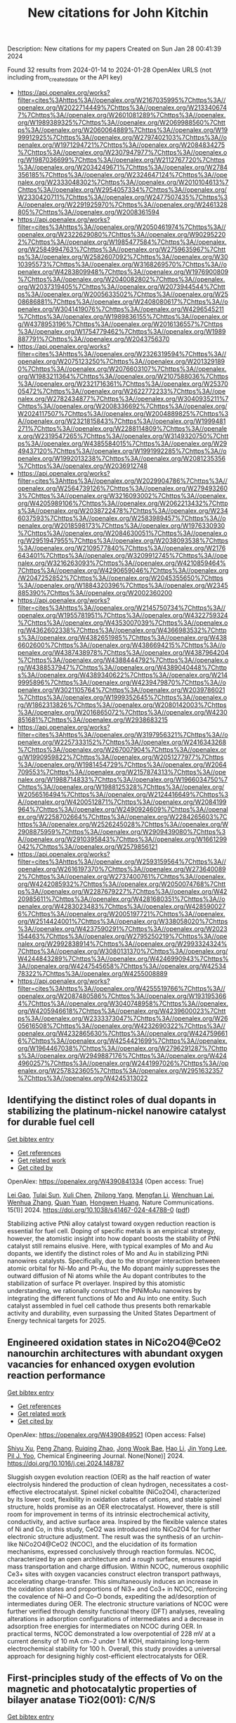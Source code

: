 #+filetags: New_citations_for_John_Kitchin
#+TITLE: New citations for John Kitchin
Description: New citations for my papers
Created on Sun Jan 28 00:41:39 2024

Found 32 results from 2024-01-14 to 2024-01-28
OpenAlex URLS (not including from_created_date or the API key)
- [[https://api.openalex.org/works?filter=cites%3Ahttps%3A//openalex.org/W2167035995%7Chttps%3A//openalex.org/W2022714449%7Chttps%3A//openalex.org/W2133406747%7Chttps%3A//openalex.org/W2601081289%7Chttps%3A//openalex.org/W1989389325%7Chttps%3A//openalex.org/W2069988560%7Chttps%3A//openalex.org/W2060064889%7Chttps%3A//openalex.org/W1999912925%7Chttps%3A//openalex.org/W2797402103%7Chttps%3A//openalex.org/W1971294721%7Chttps%3A//openalex.org/W2084834275%7Chttps%3A//openalex.org/W2307947977%7Chttps%3A//openalex.org/W1987036699%7Chttps%3A//openalex.org/W2112767720%7Chttps%3A//openalex.org/W2034249671%7Chttps%3A//openalex.org/W2784356185%7Chttps%3A//openalex.org/W2324647124%7Chttps%3A//openalex.org/W2333048302%7Chttps%3A//openalex.org/W2010104613%7Chttps%3A//openalex.org/W2954057334%7Chttps%3A//openalex.org/W2330420711%7Chttps%3A//openalex.org/W2477507435%7Chttps%3A//openalex.org/W2291925970%7Chttps%3A//openalex.org/W2461328805%7Chttps%3A//openalex.org/W2008361594]]
- [[https://api.openalex.org/works?filter=cites%3Ahttps%3A//openalex.org/W2050461974%7Chttps%3A//openalex.org/W2322629080%7Chttps%3A//openalex.org/W902952202%7Chttps%3A//openalex.org/W1985477584%7Chttps%3A//openalex.org/W2584994763%7Chttps%3A//openalex.org/W2759635967%7Chttps%3A//openalex.org/W2582607092%7Chttps%3A//openalex.org/W3010395573%7Chttps%3A//openalex.org/W3168269570%7Chttps%3A//openalex.org/W4283809948%7Chttps%3A//openalex.org/W1976900809%7Chttps%3A//openalex.org/W2040082802%7Chttps%3A//openalex.org/W2037319405%7Chttps%3A//openalex.org/W2073944544%7Chttps%3A//openalex.org/W2005633502%7Chttps%3A//openalex.org/W2508686881%7Chttps%3A//openalex.org/W2408080617%7Chttps%3A//openalex.org/W3041419076%7Chttps%3A//openalex.org/W4296545211%7Chttps%3A//openalex.org/W1989836155%7Chttps%3A//openalex.org/W4378953196%7Chttps%3A//openalex.org/W2016136557%7Chttps%3A//openalex.org/W1754779462%7Chttps%3A//openalex.org/W1989887791%7Chttps%3A//openalex.org/W2043756370]]
- [[https://api.openalex.org/works?filter=cites%3Ahttps%3A//openalex.org/W2326319594%7Chttps%3A//openalex.org/W2075123250%7Chttps%3A//openalex.org/W2013291890%7Chttps%3A//openalex.org/W2076603107%7Chttps%3A//openalex.org/W1983211364%7Chttps%3A//openalex.org/W2107588036%7Chttps%3A//openalex.org/W2321716361%7Chttps%3A//openalex.org/W2537005472%7Chttps%3A//openalex.org/W2622772233%7Chttps%3A//openalex.org/W2782434877%7Chttps%3A//openalex.org/W3040935211%7Chttps%3A//openalex.org/W2008336692%7Chttps%3A//openalex.org/W2024117507%7Chttps%3A//openalex.org/W2004889825%7Chttps%3A//openalex.org/W2321815843%7Chttps%3A//openalex.org/W1999481271%7Chttps%3A//openalex.org/W2288114809%7Chttps%3A//openalex.org/W2319547265%7Chttps%3A//openalex.org/W3149320750%7Chttps%3A//openalex.org/W4385584015%7Chttps%3A//openalex.org/W2949437120%7Chttps%3A//openalex.org/W1991992285%7Chttps%3A//openalex.org/W1992013238%7Chttps%3A//openalex.org/W2081235356%7Chttps%3A//openalex.org/W2036912748]]
- [[https://api.openalex.org/works?filter=cites%3Ahttps%3A//openalex.org/W2029904786%7Chttps%3A//openalex.org/W2564739126%7Chttps%3A//openalex.org/W2794932603%7Chttps%3A//openalex.org/W3216093002%7Chttps%3A//openalex.org/W4205989106%7Chttps%3A//openalex.org/W2062213432%7Chttps%3A//openalex.org/W2038722478%7Chttps%3A//openalex.org/W2346037593%7Chttps%3A//openalex.org/W2583989457%7Chttps%3A//openalex.org/W2018598173%7Chttps%3A//openalex.org/W1976330930%7Chttps%3A//openalex.org/W2084630051%7Chttps%3A//openalex.org/W2951947955%7Chttps%3A//openalex.org/W2038093538%7Chttps%3A//openalex.org/W2109577840%7Chttps%3A//openalex.org/W2176643401%7Chttps%3A//openalex.org/W3209912745%7Chttps%3A//openalex.org/W3216263093%7Chttps%3A//openalex.org/W4210859464%7Chttps%3A//openalex.org/W4290659046%7Chttps%3A//openalex.org/W2047252852%7Chttps%3A//openalex.org/W2045355650%7Chttps%3A//openalex.org/W1884320396%7Chttps%3A//openalex.org/W2345885390%7Chttps%3A//openalex.org/W2002360200]]
- [[https://api.openalex.org/works?filter=cites%3Ahttps%3A//openalex.org/W2145750734%7Chttps%3A//openalex.org/W1955781951%7Chttps%3A//openalex.org/W4322759324%7Chttps%3A//openalex.org/W4353007039%7Chttps%3A//openalex.org/W4362602338%7Chttps%3A//openalex.org/W4366983532%7Chttps%3A//openalex.org/W4382651985%7Chttps%3A//openalex.org/W4386602600%7Chttps%3A//openalex.org/W4386694215%7Chttps%3A//openalex.org/W4387438978%7Chttps%3A//openalex.org/W4387964204%7Chttps%3A//openalex.org/W4388444792%7Chttps%3A//openalex.org/W4388537947%7Chttps%3A//openalex.org/W4389040448%7Chttps%3A//openalex.org/W4389340622%7Chttps%3A//openalex.org/W2149995896%7Chttps%3A//openalex.org/W4239479870%7Chttps%3A//openalex.org/W3021105764%7Chttps%3A//openalex.org/W2039786021%7Chttps%3A//openalex.org/W1999352645%7Chttps%3A//openalex.org/W1862313826%7Chttps%3A//openalex.org/W2080142003%7Chttps%3A//openalex.org/W2016865072%7Chttps%3A//openalex.org/W4230851681%7Chttps%3A//openalex.org/W2938683215]]
- [[https://api.openalex.org/works?filter=cites%3Ahttps%3A//openalex.org/W3197956321%7Chttps%3A//openalex.org/W2257333152%7Chttps%3A//openalex.org/W2416343268%7Chttps%3A//openalex.org/W267007904%7Chttps%3A//openalex.org/W1990959822%7Chttps%3A//openalex.org/W2051277977%7Chttps%3A//openalex.org/W1981454729%7Chttps%3A//openalex.org/W2064709553%7Chttps%3A//openalex.org/W2157874313%7Chttps%3A//openalex.org/W1988714833%7Chttps%3A//openalex.org/W1966034750%7Chttps%3A//openalex.org/W1988125328%7Chttps%3A//openalex.org/W2056516494%7Chttps%3A//openalex.org/W2124416649%7Chttps%3A//openalex.org/W4200512871%7Chttps%3A//openalex.org/W2084199964%7Chttps%3A//openalex.org/W2490924609%7Chttps%3A//openalex.org/W2258702664%7Chttps%3A//openalex.org/W2284265603%7Chttps%3A//openalex.org/W2526245028%7Chttps%3A//openalex.org/W2908875959%7Chttps%3A//openalex.org/W2909439080%7Chttps%3A//openalex.org/W2910395843%7Chttps%3A//openalex.org/W1661299042%7Chttps%3A//openalex.org/W2579856121]]
- [[https://api.openalex.org/works?filter=cites%3Ahttps%3A//openalex.org/W2593159564%7Chttps%3A//openalex.org/W2616197370%7Chttps%3A//openalex.org/W2736400892%7Chttps%3A//openalex.org/W2737400761%7Chttps%3A//openalex.org/W4242085932%7Chttps%3A//openalex.org/W2050074768%7Chttps%3A//openalex.org/W2287679227%7Chttps%3A//openalex.org/W4220985611%7Chttps%3A//openalex.org/W4281680351%7Chttps%3A//openalex.org/W4283023483%7Chttps%3A//openalex.org/W4285900276%7Chttps%3A//openalex.org/W2005197721%7Chttps%3A//openalex.org/W2514424001%7Chttps%3A//openalex.org/W338058020%7Chttps%3A//openalex.org/W4237590291%7Chttps%3A//openalex.org/W2023154463%7Chttps%3A//openalex.org/W2795250219%7Chttps%3A//openalex.org/W2992838914%7Chttps%3A//openalex.org/W2993324324%7Chttps%3A//openalex.org/W3080131370%7Chttps%3A//openalex.org/W4244843289%7Chttps%3A//openalex.org/W4246990943%7Chttps%3A//openalex.org/W4247545658%7Chttps%3A//openalex.org/W4253478322%7Chttps%3A//openalex.org/W4255008889]]
- [[https://api.openalex.org/works?filter=cites%3Ahttps%3A//openalex.org/W4255519766%7Chttps%3A//openalex.org/W2087480586%7Chttps%3A//openalex.org/W1931953664%7Chttps%3A//openalex.org/W3040748958%7Chttps%3A//openalex.org/W4205946618%7Chttps%3A//openalex.org/W4239600023%7Chttps%3A//openalex.org/W2333373047%7Chttps%3A//openalex.org/W2605616508%7Chttps%3A//openalex.org/W4232690322%7Chttps%3A//openalex.org/W4232865630%7Chttps%3A//openalex.org/W4247596616%7Chttps%3A//openalex.org/W4254421699%7Chttps%3A//openalex.org/W1964467038%7Chttps%3A//openalex.org/W2796291287%7Chttps%3A//openalex.org/W2949887176%7Chttps%3A//openalex.org/W4244960257%7Chttps%3A//openalex.org/W2441997026%7Chttps%3A//openalex.org/W2578323605%7Chttps%3A//openalex.org/W2951632357%7Chttps%3A//openalex.org/W4245313022]]

** Identifying the distinct roles of dual dopants in stabilizing the platinum-nickel nanowire catalyst for durable fuel cell   
    
[[elisp:(doi-add-bibtex-entry "https://doi.org/10.1038/s41467-024-44788-0")][Get bibtex entry]] 

- [[elisp:(progn (xref--push-markers (current-buffer) (point)) (oa--referenced-works "https://openalex.org/W4390841334"))][Get references]]
- [[elisp:(progn (xref--push-markers (current-buffer) (point)) (oa--related-works "https://openalex.org/W4390841334"))][Get related work]]
- [[elisp:(progn (xref--push-markers (current-buffer) (point)) (oa--cited-by-works "https://openalex.org/W4390841334"))][Get cited by]]

OpenAlex: https://openalex.org/W4390841334 (Open access: True)
    
[[https://openalex.org/A5031552839][Lei Gao]], [[https://openalex.org/A5002491870][Tulai Sun]], [[https://openalex.org/A5051650889][Xuli Chen]], [[https://openalex.org/A5062087012][Zhilong Yang]], [[https://openalex.org/A5055620948][Mengfan Li]], [[https://openalex.org/A5003323354][Wenchuan Lai]], [[https://openalex.org/A5019110446][Wenhua Zhang]], [[https://openalex.org/A5001940565][Quan Yuan]], [[https://openalex.org/A5022403889][Hongwen Huang]], Nature Communications. 15(1)] 2024. https://doi.org/10.1038/s41467-024-44788-0  ([[https://www.nature.com/articles/s41467-024-44788-0.pdf][pdf]])
     
Stabilizing active PtNi alloy catalyst toward oxygen reduction reaction is essential for fuel cell. Doping of specific metals is an empirical strategy, however, the atomistic insight into how dopant boosts the stability of PtNi catalyst still remains elusive. Here, with typical examples of Mo and Au dopants, we identify the distinct roles of Mo and Au in stabilizing PtNi nanowires catalysts. Specifically, due to the stronger interaction between atomic orbital for Ni-Mo and Pt-Au, the Mo dopant mainly suppresses the outward diffusion of Ni atoms while the Au dopant contributes to the stabilization of surface Pt overlayer. Inspired by this atomistic understanding, we rationally construct the PtNiMoAu nanowires by integrating the different functions of Mo and Au into one entity. Such catalyst assembled in fuel cell cathode thus presents both remarkable activity and durability, even surpassing the United States Department of Energy technical targets for 2025.    

    

** Engineered oxidation states in NiCo2O4@CeO2 nanourchin architectures with abundant oxygen vacancies for enhanced oxygen evolution reaction performance   
    
[[elisp:(doi-add-bibtex-entry "https://doi.org/10.1016/j.cej.2024.148787")][Get bibtex entry]] 

- [[elisp:(progn (xref--push-markers (current-buffer) (point)) (oa--referenced-works "https://openalex.org/W4390849521"))][Get references]]
- [[elisp:(progn (xref--push-markers (current-buffer) (point)) (oa--related-works "https://openalex.org/W4390849521"))][Get related work]]
- [[elisp:(progn (xref--push-markers (current-buffer) (point)) (oa--cited-by-works "https://openalex.org/W4390849521"))][Get cited by]]

OpenAlex: https://openalex.org/W4390849521 (Open access: False)
    
[[https://openalex.org/A5041625330][Shiyu Xu]], [[https://openalex.org/A5029360035][Peng Zhang]], [[https://openalex.org/A5018624131][Ruiqing Zhao]], [[https://openalex.org/A5036910845][Jong Wook Bae]], [[https://openalex.org/A5019560977][Hao Li]], [[https://openalex.org/A5007054443][Jin Yong Lee]], [[https://openalex.org/A5008459970][Pil J. Yoo]], Chemical Engineering Journal. None(None)] 2024. https://doi.org/10.1016/j.cej.2024.148787 
     
Sluggish oxygen evolution reaction (OER) as the half reaction of water electrolysis hindered the production of clean hydrogen, necessitates a cost-effective electrocatalyst. Spinel nickel cobaltite (NiCo2O4), characterized by its lower cost, flexibility in oxidation states of cations, and stable spinel structure, holds promise as an OER electrocatalyst. However, there is still room for improvement in terms of its intrinsic electrochemical activity, conductivity, and active surface area. Inspired by the flexible valence states of Ni and Co, in this study, CeO2 was introduced into NiCo2O4 for further electronic structure adjustment. The result was the synthesis of an urchin-like NiCo2O4@CeO2 (NCOC), and the elucidation of its formation mechanisms, expressed conclusively through reaction formulas. NCOC, characterized by an open architecture and a rough surface, ensures rapid mass transportation and charge diffusion. Within NCOC, numerous oxophilic Ce3+ sites with oxygen vacancies construct electron transport pathways, accelerating charge-transfer. This simultaneously induces an increase in the oxidation states and proportions of Ni3+ and Co3+ in NCOC, reinforcing the covalence of Ni–O and Co–O bonds, expediting the ad/desorption of intermediates during OER. The electronic structure variations of NCOC were further verified through density functional theory (DFT) analyses, revealing alterations in adsorption configurations of intermediates and a decrease in adsorption free energies for intermediates on NCOC during OER. In practical terms, NCOC demonstrated a low overpotential of 228 mV at a current density of 10 mA cm−2 under 1 M KOH, maintaining long-term electrochemical stability for 100 h. Overall, this study provides a universal approach for designing highly cost-efficient electrocatalysts for OER.    

    

** First-principles study of the effects of Vo on the magnetic and photocatalytic properties of bilayer anatase TiO2(001): C/N/S   
    
[[elisp:(doi-add-bibtex-entry "https://doi.org/10.1016/j.vacuum.2024.112986")][Get bibtex entry]] 

- [[elisp:(progn (xref--push-markers (current-buffer) (point)) (oa--referenced-works "https://openalex.org/W4390863853"))][Get references]]
- [[elisp:(progn (xref--push-markers (current-buffer) (point)) (oa--related-works "https://openalex.org/W4390863853"))][Get related work]]
- [[elisp:(progn (xref--push-markers (current-buffer) (point)) (oa--cited-by-works "https://openalex.org/W4390863853"))][Get cited by]]

OpenAlex: https://openalex.org/W4390863853 (Open access: False)
    
[[https://openalex.org/A5037903078][Wenxing Wang]], [[https://openalex.org/A5028204191][Qingyu Hou]], Vacuum. None(None)] 2024. https://doi.org/10.1016/j.vacuum.2024.112986 
     
In this study, we investigated the effect of Vo on the magnetic and photocatalytic properties of bilayer anatase TiO2 (001): C/N/S using first principles within the density functional theory framework. Through research, it has been discovered that the stability and electronic structure of oxygen vacancies can vary depending on their positions, ultimately resulting in diverse photocatalytic performances. When the distance between N and Vo is relatively close, bilayer TiO2(001) system exhibited a relatively low formation energy under Ti-rich conditions, a high cohesive energy, and no virtual frequency formed in the phonon spectrum. Thus, it has good stability. The bilayer Ti24O46N (001) system displayed the most evident red shift in the absorption spectrum, the largest electric dipole moment, the smallest work function, relatively high carrier activity, a notable difference in mobility between electrons and holes, reduced recombination of electrons and holes, an extended carrier lifetime, and superior oxidation reaction capability. Consequently, the bilayer Ti24O46N (001) surface system emerged as the most suitable catalyst for the photo-degradation of water to produce oxygen.    

    

** An efficient cathode electrocatalyst for anion exchange membrane water electrolyzers   
    
[[elisp:(doi-add-bibtex-entry "https://doi.org/10.1016/j.carbon.2024.118816")][Get bibtex entry]] 

- [[elisp:(progn (xref--push-markers (current-buffer) (point)) (oa--referenced-works "https://openalex.org/W4390878679"))][Get references]]
- [[elisp:(progn (xref--push-markers (current-buffer) (point)) (oa--related-works "https://openalex.org/W4390878679"))][Get related work]]
- [[elisp:(progn (xref--push-markers (current-buffer) (point)) (oa--cited-by-works "https://openalex.org/W4390878679"))][Get cited by]]

OpenAlex: https://openalex.org/W4390878679 (Open access: True)
    
[[https://openalex.org/A5063534344][S. Ramakrishnan]], [[https://openalex.org/A5015660562][Subramanian Vijayapradeep]], [[https://openalex.org/A5085440170][S. Selvaraj]], [[https://openalex.org/A5049445092][Jian Huang]], [[https://openalex.org/A5008508468][S.C. Karthikeyan]], [[https://openalex.org/A5048934032][Gutru Rambabu]], [[https://openalex.org/A5045249640][Natarajan Logeshwaran]], [[https://openalex.org/A5082589872][Tsuyoshi Miyazaki]], [[https://openalex.org/A5028239491][Mohamed Mamlouk]], [[https://openalex.org/A5056033491][Dong Jin Yoo]], Carbon. None(None)] 2024. https://doi.org/10.1016/j.carbon.2024.118816 
     
A high performance and durable electrocatalyst for the cathodic hydrogen evolution reaction (HER) in anion exchange membrane (AEM) water electrolyzers is crucial for the emerging hydrogen economy. Herein, we synthesized Pt–C core-shell nanoparticles (core: Pt nanoparticles, shell: N-containing carbon) were uniformly coated on hierarchical MoS2/GNF using pyrolysis of h-MoS2/GNF with a Pt-aniline complex. The synthesized Pt–C core-shell@h-MoS2/GNF (with 11.3 % Pt loading) showed HER activity with a lower overpotential of 30 mV at 10 mA cm−2 as compared to the benchmark catalyst 20 % Pt–C (41 mV at 10 mA cm−2) with improved durability over 94 h at 10 mA cm−2. Furthermore, we investigated the structural stability and hydrogen adsorption energy for Pt13 cluster, C90 molecule, h-MoS2 sheet, Pt13–C90 core-shell, and Pt13–C90 core-shell deposited h-MoS2 sheets using density functional theory (DFT) simulations. We investigated the Pt–C core-shell@h-MoS2/GNF catalyst active sites during HER performance using in-situ Raman analysis as well as DFT. We fabricated anion exchange membrane (AEM) water electrolyzers with cathode catalysts of Pt–C core-shell@h-MoS2/GNF and evaluated device performance with 0.1 and 1.0 M KOH at 20 and 60 °C. Our work provides a new pathway to design core-shell electrocatalysts for use in AEM water electrolyzers to generate green hydrogen.    

    

** Predictive Minisci late stage functionalization with transfer learning   
    
[[elisp:(doi-add-bibtex-entry "https://doi.org/10.1038/s41467-023-42145-1")][Get bibtex entry]] 

- [[elisp:(progn (xref--push-markers (current-buffer) (point)) (oa--referenced-works "https://openalex.org/W4390880657"))][Get references]]
- [[elisp:(progn (xref--push-markers (current-buffer) (point)) (oa--related-works "https://openalex.org/W4390880657"))][Get related work]]
- [[elisp:(progn (xref--push-markers (current-buffer) (point)) (oa--cited-by-works "https://openalex.org/W4390880657"))][Get cited by]]

OpenAlex: https://openalex.org/W4390880657 (Open access: True)
    
[[https://openalex.org/A5056751502][Emma King-Smith]], [[https://openalex.org/A5076518692][Felix A. Faber]], [[https://openalex.org/A5060136490][Usa Reilly]], [[https://openalex.org/A5091120985][Anton V. Sinitskiy]], [[https://openalex.org/A5008141048][Qingyi Yang]], [[https://openalex.org/A5090815103][Bo Liu]], [[https://openalex.org/A5082874173][Dennis Hyek]], [[https://openalex.org/A5071183925][Alpha A. Lee]], Nature Communications. 15(1)] 2024. https://doi.org/10.1038/s41467-023-42145-1  ([[https://www.nature.com/articles/s41467-023-42145-1.pdf][pdf]])
     
Structural diversification of lead molecules is a key component of drug discovery to explore chemical space. Late-stage functionalizations (LSFs) are versatile methodologies capable of installing functional handles on richly decorated intermediates to deliver numerous diverse products in a single reaction. Predicting the regioselectivity of LSF is still an open challenge in the field. Numerous efforts from chemoinformatics and machine learning (ML) groups have made strides in this area. However, it is arduous to isolate and characterize the multitude of LSF products generated, limiting available data and hindering pure ML approaches. We report the development of an approach that combines a message passing neural network and 13C NMR-based transfer learning to predict the atom-wise probabilities of functionalization for Minisci and P450-based functionalizations. We validated our model both retrospectively and with a series of prospective experiments, showing that it accurately predicts the outcomes of Minisci-type and P450 transformations and outperforms the well-established Fukui-based reactivity indices and other machine learning reactivity-based algorithms.    

    

** High Selectivity toward Electrochemical Ozone Production of Sb‐SnO2 with Cu and Ni Co‐doped   
    
[[elisp:(doi-add-bibtex-entry "https://doi.org/10.1002/adfm.202314144")][Get bibtex entry]] 

- [[elisp:(progn (xref--push-markers (current-buffer) (point)) (oa--referenced-works "https://openalex.org/W4390883842"))][Get references]]
- [[elisp:(progn (xref--push-markers (current-buffer) (point)) (oa--related-works "https://openalex.org/W4390883842"))][Get related work]]
- [[elisp:(progn (xref--push-markers (current-buffer) (point)) (oa--cited-by-works "https://openalex.org/W4390883842"))][Get cited by]]

OpenAlex: https://openalex.org/W4390883842 (Open access: False)
    
[[https://openalex.org/A5010938323][Beichen Jin]], [[https://openalex.org/A5061043268][Shaoan Cheng]], [[https://openalex.org/A5076589247][Yi Sun]], [[https://openalex.org/A5051365489][Pengfei Xie]], [[https://openalex.org/A5032967388][Longxin Li]], Advanced Functional Materials. None(None)] 2024. https://doi.org/10.1002/adfm.202314144 
     
Abstract Ni‐Sb‐SnO 2 (Ni‐ATO) can generate ozone electrochemically which compensates the energy efficiency. However, the selectivity of electrochemical ozone production (EOP) on Ni‐ATO surface is yet insufficient for practical application. In this study, ATO with Cu and Ni co‐doped (CuNi‐ATO) is prepared to enhance the electrochemical performance and stability of ozone generation. CuNi‐ATO achieves the highest known current efficiency of 71% for EOP under acidic conditions, which is 2.4 times higher than that of Ni‐ATO. Efficient EOP is maintained with diverse pH, temperature, and electrolytes. Notably, the service lifetime of CuNi‐ATO is 2.7 times longer than that of Ni‐ATO. DFT calculations further reveal that ATO with Cu and Ni co‐doped presents weakened adsorption toward O*, O 2 *, and O 3 *. The spontaneous combination of O* and O 2 * is the main reason for enhanced EOP capacity on CuNi‐ATO. This work provides a novel insight into designing materials for efficient ozone production.    

    

** Boosting electrocatalytic hydrogen evolution over a Mo2C–W2C heterostructure by interface-induced electron modulation   
    
[[elisp:(doi-add-bibtex-entry "https://doi.org/10.1039/d3ta07373d")][Get bibtex entry]] 

- [[elisp:(progn (xref--push-markers (current-buffer) (point)) (oa--referenced-works "https://openalex.org/W4390884460"))][Get references]]
- [[elisp:(progn (xref--push-markers (current-buffer) (point)) (oa--related-works "https://openalex.org/W4390884460"))][Get related work]]
- [[elisp:(progn (xref--push-markers (current-buffer) (point)) (oa--cited-by-works "https://openalex.org/W4390884460"))][Get cited by]]

OpenAlex: https://openalex.org/W4390884460 (Open access: True)
    
[[https://openalex.org/A5061185203][Lijuan Jiang]], [[https://openalex.org/A5000453238][Ruijing Wang]], [[https://openalex.org/A5032315085][Huimin Zhou]], [[https://openalex.org/A5054308182][Guannan Wei]], [[https://openalex.org/A5061434492][Xuefeng Wang]], Journal of materials chemistry. A, Materials for energy and sustainability. None(None)] 2024. https://doi.org/10.1039/d3ta07373d  ([[https://pubs.rsc.org/en/content/articlepdf/2024/ta/d3ta07373d][pdf]])
     
The Mo 2 C–W 2 C interface induces electron modulation which promotes hydrogen desorption and enhances HER activity.    

    

** Progress on Bifunctional Carbon‐Based Electrocatalysts for Rechargeable Zinc–Air Batteries Based on Voltage Difference Performance   
    
[[elisp:(doi-add-bibtex-entry "https://doi.org/10.1002/aenm.202303352")][Get bibtex entry]] 

- [[elisp:(progn (xref--push-markers (current-buffer) (point)) (oa--referenced-works "https://openalex.org/W4390884699"))][Get references]]
- [[elisp:(progn (xref--push-markers (current-buffer) (point)) (oa--related-works "https://openalex.org/W4390884699"))][Get related work]]
- [[elisp:(progn (xref--push-markers (current-buffer) (point)) (oa--cited-by-works "https://openalex.org/W4390884699"))][Get cited by]]

OpenAlex: https://openalex.org/W4390884699 (Open access: False)
    
[[https://openalex.org/A5067857962][Yubin Song]], [[https://openalex.org/A5081239726][Weijie Li]], [[https://openalex.org/A5003850660][Kai Zhang]], [[https://openalex.org/A5043886297][Chao Han]], [[https://openalex.org/A5018192733][Anqiang Pan]], Advanced Energy Materials. None(None)] 2024. https://doi.org/10.1002/aenm.202303352 
     
Abstract Zinc–air batteries (ZABs) hold potential as clean, cost‐effective, and sustainable energy storage system for the next generation. However, the application of ZABs remains challenging because of their poor rechargeability and low efficiency . The design of efficient bifunctional catalysts toward oxygen reduction reaction (ORR) during discharging and the oxygen evolution reaction (OER) during charging is essential to developing rechargeable ZABs. Transition metal (TM)‐doped carbon (TM‐C) materials stand out from all the available bifunctional catalysts due to the excellent specific surface area, diverse morphological structures , and the multiple metal active sites formed after TM doping. This paper, therefore, focuses on the synthesis, electrochemical properties, and potential mechanism of TM‐C catalysts. To make a novelty and logical statement, the voltage difference (Δ E = E i = 10 − E 1/2 ) between the ORR/OER catalytic process is employed to categorize different TM‐C catalysts reported in recent years, which are divided into two groups: I (Δ E = 0.7 − 0.9 V) and II (Δ E = 0.5 − 0.7 V). The catalytic mechanisms of bifunctional catalysts are clarified. More ways and ideas for synthesizing high‐performance bifunctional TM‐C catalysts are also provided. Finally, the current problem and prospects of this group materials are presented.    

    

** Geometrical Stabilities and Electronic Structures of Rh5 Nanoclusters on Rutile TiO2 (110) for Green Hydrogen Production   
    
[[elisp:(doi-add-bibtex-entry "https://doi.org/10.3390/nano14020191")][Get bibtex entry]] 

- [[elisp:(progn (xref--push-markers (current-buffer) (point)) (oa--referenced-works "https://openalex.org/W4390885678"))][Get references]]
- [[elisp:(progn (xref--push-markers (current-buffer) (point)) (oa--related-works "https://openalex.org/W4390885678"))][Get related work]]
- [[elisp:(progn (xref--push-markers (current-buffer) (point)) (oa--cited-by-works "https://openalex.org/W4390885678"))][Get cited by]]

OpenAlex: https://openalex.org/W4390885678 (Open access: True)
    
[[https://openalex.org/A5092036922][Moteb Alotaibi]], Nanomaterials. 14(2)] 2024. https://doi.org/10.3390/nano14020191  ([[https://www.mdpi.com/2079-4991/14/2/191/pdf?version=1705306111][pdf]])
     
Addressing the urgent need for sustainable energy sources, this study investigates the intricate relationship between rhodium (Rh5) nanoclusters and TiO2 rutile (110) surfaces, aiming to advance photocatalytic water splitting for green hydrogen production. Motivated by the imperative to transition from conventional fossil fuels, this study employs density functional theory (DFT) with DFT-D3 and HSE06 hybrid functionals to analyse the geometrical stabilities and electronic structures of Rh5 nanoclusters on TiO2 rutile (110). TiO2, a prominent photocatalyst, faces challenges such as limited visible light absorption, leading researchers to explore noble metals like Rh as cocatalysts. Our results show that bipyramidal Rh5 nanoclusters exhibit enhanced stability and charge transfer when adsorbed on TiO2 rutile (110) compared to trapezoidal configurations. The most stable adsorption induces the oxidation of the nanocluster, altering the electronic structure of TiO2. Extending the analysis to defective TiO2 surfaces, this study explores the impact of Rh5 nanoclusters on oxygen vacancy formation, revealing the stabilisation of TiO2 and increased oxygen vacancy formation energy. This theoretical exploration contributes insights into the potential of Rh5 nanoclusters as efficient cocatalysts for TiO2-based photocatalytic systems, laying the foundation for experimental validations and the rational design of highly efficient photocatalysts for sustainable hydrogen production. The observed effects on electronic structures and oxygen vacancy formation emphasize the complex interactions between Rh5 nanoclusters and the TiO2 surface, guiding future research in the quest for clean energy alternatives.    

    

** Carbon dioxide conversion to methanol on a PdCo bimetallic catalyst   
    
[[elisp:(doi-add-bibtex-entry "https://doi.org/10.1039/d3cp05146c")][Get bibtex entry]] 

- [[elisp:(progn (xref--push-markers (current-buffer) (point)) (oa--referenced-works "https://openalex.org/W4390886568"))][Get references]]
- [[elisp:(progn (xref--push-markers (current-buffer) (point)) (oa--related-works "https://openalex.org/W4390886568"))][Get related work]]
- [[elisp:(progn (xref--push-markers (current-buffer) (point)) (oa--cited-by-works "https://openalex.org/W4390886568"))][Get cited by]]

OpenAlex: https://openalex.org/W4390886568 (Open access: False)
    
[[https://openalex.org/A5086403287][Huynh Tat Thanh]], [[https://openalex.org/A5048600375][Ong Kim Le]], [[https://openalex.org/A5039100069][Viorel Chihaia]], [[https://openalex.org/A5048914742][Do Ngoc Son]], Physical Chemistry Chemical Physics. None(None)] 2024. https://doi.org/10.1039/d3cp05146c 
     
We elucidated the mechanisms of the CO 2 to CH 3 OH conversion on the PdCo catalyst and the physical nature of the interaction between the reaction intermediates and the substrate.    

    

** Rh@Au Core–Shell Nanocrystals with the Core in Tensile Strain and the Shell in Compressive Strain   
    
[[elisp:(doi-add-bibtex-entry "https://doi.org/10.1021/acs.jpcc.3c06793")][Get bibtex entry]] 

- [[elisp:(progn (xref--push-markers (current-buffer) (point)) (oa--referenced-works "https://openalex.org/W4390898239"))][Get references]]
- [[elisp:(progn (xref--push-markers (current-buffer) (point)) (oa--related-works "https://openalex.org/W4390898239"))][Get related work]]
- [[elisp:(progn (xref--push-markers (current-buffer) (point)) (oa--cited-by-works "https://openalex.org/W4390898239"))][Get cited by]]

OpenAlex: https://openalex.org/W4390898239 (Open access: False)
    
[[https://openalex.org/A5086102319][Veronica Pawlik]], [[https://openalex.org/A5018683973][Annemieke Janssen]], [[https://openalex.org/A5026394509][Y. Ding]], [[https://openalex.org/A5041556229][Younan Xia]], The Journal of Physical Chemistry C. None(None)] 2024. https://doi.org/10.1021/acs.jpcc.3c06793 
     
No abstract    

    

** A Study on the Role of Electric Field in Low-Temperature Plasma Catalytic Ammonia Synthesis via Integrated Density Functional Theory and Microkinetic Modeling   
    
[[elisp:(doi-add-bibtex-entry "https://doi.org/10.1021/jacsau.3c00654")][Get bibtex entry]] 

- [[elisp:(progn (xref--push-markers (current-buffer) (point)) (oa--referenced-works "https://openalex.org/W4390901408"))][Get references]]
- [[elisp:(progn (xref--push-markers (current-buffer) (point)) (oa--related-works "https://openalex.org/W4390901408"))][Get related work]]
- [[elisp:(progn (xref--push-markers (current-buffer) (point)) (oa--cited-by-works "https://openalex.org/W4390901408"))][Get cited by]]

OpenAlex: https://openalex.org/W4390901408 (Open access: True)
    
[[https://openalex.org/A5046071904][Ketong Shao]], [[https://openalex.org/A5023086966][Ali Mesbah]], JACS Au. None(None)] 2024. https://doi.org/10.1021/jacsau.3c00654  ([[https://pubs.acs.org/doi/pdf/10.1021/jacsau.3c00654][pdf]])
     
Low-temperature plasma catalysis has shown promise for various chemical processes such as light hydrocarbon conversion, volatile organic compounds removal, and ammonia synthesis. Plasma-catalytic ammonia synthesis has the potential advantages of leveraging renewable energy and distributed manufacturing principles to mitigate the pressing environmental challenges of the energy-intensive Haber-Bosh process, towards sustainable ammonia production. However, lack of foundational understanding of plasma-catalyst interactions poses a key challenge to optimizing plasma-catalytic processes. Recent studies suggest electro- and photoeffects, such as electric field and charge, can play an important role in enhancing surface reactions. These studies mostly rely on using density functional theory (DFT) to investigate surface reactions under these effects. However, integration of DFT with microkinetic modeling in plasma catalysis, which is crucial for establishing a comprehensive understanding of the interplay between the gas-phase chemistry and surface reactions, remains largely unexplored. This paper presents a first-principles framework coupling DFT calculations and microkinetic modeling to investigate the role of electric field on plasma-catalytic ammonia synthesis. The DFT-microkinetic model shows more consistent predictions with experimental observations, as compared to the case wherein the variable effects of plasma process parameters on surface reactions are neglected. In particular, predictions of the DFT-microkinetic model indicate electric field can have a notable effect on surface reactions relative to other process parameters. A global sensitivity analysis is performed to investigate how ammonia synthesis pathways will change in relation to different plasma process parameters. The DFT-microkinetic model is then used in conjunction with active learning to systematically explore the complex parameter space of the plasma-catalytic ammonia synthesis to maximize the amount of produced ammonia while inhibiting reactions dissipating energy, such as the recombination of H2 through gas-phase H radicals and surface-adsorbed H. This paper demonstrates the importance of accounting for the effects of electric field on surface reactions when investigating and optimizing the performance of plasma-catalytic processes.    

    

** Site-specific metal-support interaction to switch the activity of Ir single atoms for oxygen evolution reaction   
    
[[elisp:(doi-add-bibtex-entry "https://doi.org/10.1038/s41467-024-44815-0")][Get bibtex entry]] 

- [[elisp:(progn (xref--push-markers (current-buffer) (point)) (oa--referenced-works "https://openalex.org/W4390904335"))][Get references]]
- [[elisp:(progn (xref--push-markers (current-buffer) (point)) (oa--related-works "https://openalex.org/W4390904335"))][Get related work]]
- [[elisp:(progn (xref--push-markers (current-buffer) (point)) (oa--cited-by-works "https://openalex.org/W4390904335"))][Get cited by]]

OpenAlex: https://openalex.org/W4390904335 (Open access: True)
    
[[https://openalex.org/A5013382299][Jie Wei]], [[https://openalex.org/A5044601163][Hengjing Tang]], [[https://openalex.org/A5010634879][Li Sheng]], [[https://openalex.org/A5033862876][Ruyang Wang]], [[https://openalex.org/A5074130931][Minghui Fan]], [[https://openalex.org/A5018898375][Jin Wan]], [[https://openalex.org/A5091026913][Yaoguo Wu]], [[https://openalex.org/A5000151255][Z. D. Zhang]], [[https://openalex.org/A5039567536][Shiming Zhou]], [[https://openalex.org/A5075571728][Jie Zeng]], Nature Communications. 15(1)] 2024. https://doi.org/10.1038/s41467-024-44815-0  ([[https://www.nature.com/articles/s41467-024-44815-0.pdf][pdf]])
     
Abstract The metal-support interactions (MSI) could greatly determine the electronic properties of single-atom catalysts, thus affecting the catalytic performance. However, the typical approach to regulating MSI usually suffers from interference of the variation of supports or sacrificing the stability of catalysts. Here, we effectively regulate the site-specific MSI of Ir single atoms anchored on Ni layered double hydroxide through an electrochemical deposition strategy. Cathodic deposition drives Ir atoms to locate at three-fold facial center cubic hollow sites with strong MSI, while anodic deposition drives Ir atoms to deposit onto oxygen vacancy sites with weak MSI. The mass activity and intrinsic activity of Ir single-atom catalysts with strong MSI towards oxygen evolution reaction are 19.5 and 5.2 times that with weak MSI, respectively. Mechanism study reveals that the strong MSI between Ir atoms and the support stimulates the activity of Ir sites by inducing the switch of active sites from Ni sites to Ir sites and optimizes the adsorption strength of intermediates, thereby enhancing the activity.    

    

** 3D printed electrically conductive amine based sorbent for CO2 capture   
    
[[elisp:(doi-add-bibtex-entry "https://doi.org/10.1016/j.ijggc.2024.104064")][Get bibtex entry]] 

- [[elisp:(progn (xref--push-markers (current-buffer) (point)) (oa--referenced-works "https://openalex.org/W4390916550"))][Get references]]
- [[elisp:(progn (xref--push-markers (current-buffer) (point)) (oa--related-works "https://openalex.org/W4390916550"))][Get related work]]
- [[elisp:(progn (xref--push-markers (current-buffer) (point)) (oa--cited-by-works "https://openalex.org/W4390916550"))][Get cited by]]

OpenAlex: https://openalex.org/W4390916550 (Open access: False)
    
[[https://openalex.org/A5086532476][Marijke Jacobs]], [[https://openalex.org/A5070557249][Yoran De Vos]], [[https://openalex.org/A5055175163][Marleen Rombouts]], International Journal of Greenhouse Gas Control. 132(None)] 2024. https://doi.org/10.1016/j.ijggc.2024.104064 
     
No abstract    

    

** Material Dynamics of Manganese-Based Oxychlorides for Oxygen Evolution Reaction in Acid   
    
[[elisp:(doi-add-bibtex-entry "https://doi.org/10.1021/acs.chemmater.3c02362")][Get bibtex entry]] 

- [[elisp:(progn (xref--push-markers (current-buffer) (point)) (oa--referenced-works "https://openalex.org/W4390918522"))][Get references]]
- [[elisp:(progn (xref--push-markers (current-buffer) (point)) (oa--related-works "https://openalex.org/W4390918522"))][Get related work]]
- [[elisp:(progn (xref--push-markers (current-buffer) (point)) (oa--cited-by-works "https://openalex.org/W4390918522"))][Get cited by]]

OpenAlex: https://openalex.org/W4390918522 (Open access: False)
    
[[https://openalex.org/A5014692849][Ruihan Li]], [[https://openalex.org/A5015462149][Dennis Nordlund]], [[https://openalex.org/A5037183181][Linsey C. Seitz]], Chemistry of Materials. None(None)] 2024. https://doi.org/10.1021/acs.chemmater.3c02362 
     
Earth-abundant manganese-based oxides have emerged as promising alternatives to noble-metal-based catalysts for the oxygen evolution reaction (OER) in acidic conditions; however, their inferior activity and stability present critical challenges for the sustainable production of hydrogen via water electrolysis. Moving beyond oxides, heteroanionic materials, which incorporate anions with lower electronegativity than oxygen, have shown potential for improving the OER performance, but a detailed understanding of the underlying mechanisms is lacking. Here, we investigate manganese-based oxychlorides (Mn8O10Cl3 and FeMn7O10Cl3) that exhibit excellent activity and stability for acidic OER to elucidate material property dynamics and correlate them with OER behaviors. Our rigorous electrochemical stability testing reveals that the high operating potential mitigates Mn dissolution over prolonged exposure to the OER conditions. Through a combination of ex situ and in situ surface and bulk-sensitive X-ray spectroscopy analyses, we observe a trade-off between increasing Mn valence and maintaining structural integrity, which results in dynamic bond length changes within the [MnCl6] octahedra during the activation and degradation processes of these oxychloride catalysts. This study provides insights into the fundamental relationships between the chemical, electronic, and geometric properties of the catalysts and their electrocatalytic outcomes.    

    

** Machine learning boosted ab initio study of the thermal conductivity of Janus PtSTe van der Waals heterostructures   
    
[[elisp:(doi-add-bibtex-entry "https://doi.org/10.1103/physrevb.109.035417")][Get bibtex entry]] 

- [[elisp:(progn (xref--push-markers (current-buffer) (point)) (oa--referenced-works "https://openalex.org/W4390919215"))][Get references]]
- [[elisp:(progn (xref--push-markers (current-buffer) (point)) (oa--related-works "https://openalex.org/W4390919215"))][Get related work]]
- [[elisp:(progn (xref--push-markers (current-buffer) (point)) (oa--cited-by-works "https://openalex.org/W4390919215"))][Get cited by]]

OpenAlex: https://openalex.org/W4390919215 (Open access: False)
    
[[https://openalex.org/A5085903007][Lijun Pan]], [[https://openalex.org/A5051115860][Jesús Carrete]], [[https://openalex.org/A5024931578][Zhao Wang]], [[https://openalex.org/A5047162823][Georg K. H. Madsen]], Physical Review B. 109(3)] 2024. https://doi.org/10.1103/physrevb.109.035417 
     
Calculating the thermal conductivity of heterostructures with multiple layers presents a significant challenge for state-of-the-art ab initio methods. In this study we introduce an efficient neural-network force field (NNFF) to explore the thermal transport characteristics of van der Waals heterostructures based on PtSTe, using both the phonon Boltzmann transport equation and molecular dynamics (MD) simulations. Besides demonstrating a remarkable level of agreement with both theoretical and experimental data, our predictions reveal that heterogeneous combinations like $\mathrm{PtSTe}\text{\ensuremath{-}}{\mathrm{PtTe}}_{2}$ display a notable reduction in thermal conductivity at room temperature, primarily due to broken out-of-plane symmetries and the presence of weak van der Waals interactions. Furthermore, our study highlights the superiority of MD simulations with NNFFs in capturing higher-order anharmonic phonon properties. This is demonstrated through the analysis of the temperature-dependent thermal conductivity curves of PtSTe-based van der Waals heterostructures and advances our understanding of phonon transport in those materials.    

    

** Synthesis of Metalloborophene Nanoribbons on Cu(110)   
    
[[elisp:(doi-add-bibtex-entry "https://doi.org/10.1002/adfm.202314576")][Get bibtex entry]] 

- [[elisp:(progn (xref--push-markers (current-buffer) (point)) (oa--referenced-works "https://openalex.org/W4390919368"))][Get references]]
- [[elisp:(progn (xref--push-markers (current-buffer) (point)) (oa--related-works "https://openalex.org/W4390919368"))][Get related work]]
- [[elisp:(progn (xref--push-markers (current-buffer) (point)) (oa--cited-by-works "https://openalex.org/W4390919368"))][Get cited by]]

OpenAlex: https://openalex.org/W4390919368 (Open access: False)
    
[[https://openalex.org/A5037475414][Xiao‐Ji Weng]], [[https://openalex.org/A5085305935][Yi Zhu]], [[https://openalex.org/A5087002942][Ying Xu]], [[https://openalex.org/A5029194490][Jie Bai]], [[https://openalex.org/A5070075510][Zhuhua Zhang]], [[https://openalex.org/A5054696658][Bin Xu]], [[https://openalex.org/A5002743033][Xiang‐Feng Zhou]], [[https://openalex.org/A5006630806][Yongjun Tian]], Advanced Functional Materials. None(None)] 2024. https://doi.org/10.1002/adfm.202314576 
     
Abstract Metalloborophene, characterized by the presence of metal‐centered boron wheels denoted as M©B n , has garnered considerable attention in recent years due to its versatile properties and potential applications in fields such as electronics, spintronics, and catalysis. However, the experimental verification of metalloborophene is challenging, mainly due to the unconventional 2D boron networks. In this study, scanning tunneling microscopy, X‐ray photoelectron spectroscopy, low energy electron diffraction, and first‐principles calculations are employed to unveil Cu©B 8 metalloborophene nanoribbons formed via spontaneous alloying after the deposition of boron on a heated Cu(110) substrate under ultrahigh vacuum condition. The thermodynamically preferred precursor, the anchoring of boron network to metal atoms, and anisotropic lattice mismatch are identified as pivotal factors in the formation of these metalloborophene nanoribbons. This discovery expands the repertoire of 2D materials and offers a potential pathway for the synthesis of other metalloborophenes.    

    

** Data driven computational design of stable oxygen evolution catalysts by DFT and machine learning: Promising electrocatalysts   
    
[[elisp:(doi-add-bibtex-entry "https://doi.org/10.1016/j.jechem.2023.12.048")][Get bibtex entry]] 

- [[elisp:(progn (xref--push-markers (current-buffer) (point)) (oa--referenced-works "https://openalex.org/W4390937419"))][Get references]]
- [[elisp:(progn (xref--push-markers (current-buffer) (point)) (oa--related-works "https://openalex.org/W4390937419"))][Get related work]]
- [[elisp:(progn (xref--push-markers (current-buffer) (point)) (oa--cited-by-works "https://openalex.org/W4390937419"))][Get cited by]]

OpenAlex: https://openalex.org/W4390937419 (Open access: False)
    
[[https://openalex.org/A5091408659][Hwanyeol Park]], [[https://openalex.org/A5016517520][Yunseok Kim]], [[https://openalex.org/A5080230233][Sang‐Hoon Choi]], [[https://openalex.org/A5084806533][Ho Jun Kim]], Journal of Energy Chemistry. None(None)] 2024. https://doi.org/10.1016/j.jechem.2023.12.048 
     
The revolutionary development of machine learning (ML), data science, and analytics, coupled with its application in material science, stands as a significant milestone of the scientific community over the last decade. Investigating active, stable, and cost-efficient catalysts is crucial for oxygen evolution reaction owing to the significance in a range of electrochemical energy conversion processes. In this work, we have demonstrated an efficient approach of high-throughput screening to find stable transition metal oxides under acid condition for high-performance oxygen evolution reaction (OER) catalysts through density functional theory (DFT) calculation and a machine learning algorithm. A methodology utilizing both the Materials Project database and DFT calculations was introduced to assess the acid stability under specific reaction conditions. Building upon this, OER catalytic activity of acid-stable materials was examined, highlighting potential OER catalysts that meet the required properties. We identified IrO2, Fe(SbO3)2, Co(SbO3)2, Ni(SbO3)2, FeSbO4, Fe(SbO3)4, MoWO6, TiSnO4, CoSbO4, and Ti(WO4)2 as promising catalysts, several of which have already been experimentally discovered for their robust OER performance, while others are novel for experimental exploration, thereby broadening the chemical scope for efficient OER electrocatalysts. Descriptors of the bond length of TM–O and the first ionization energy were used to unveil the OER activity origin. From the calculated results, guidance has been derived to effectively execute advanced high-throughput screenings for the discovery of catalysts with favorable properties. Furthermore, the intrinsic correlation between catalytic performance and various atomic and structural factors was elucidated using the ML algorithm. Through these approaches, we not only streamline the choice of the promising electrocatalysts but also offer insights for the design of varied catalyst models and the discovery of superior catalysts.    

    

** Insights into the Mechanism of Nitrobenzene Reduction to Aniline by Phosphomolybdic Acid Supported TM1 Single-Atom Catalysts   
    
[[elisp:(doi-add-bibtex-entry "https://doi.org/10.1021/acs.inorgchem.3c03106")][Get bibtex entry]] 

- [[elisp:(progn (xref--push-markers (current-buffer) (point)) (oa--referenced-works "https://openalex.org/W4390938484"))][Get references]]
- [[elisp:(progn (xref--push-markers (current-buffer) (point)) (oa--related-works "https://openalex.org/W4390938484"))][Get related work]]
- [[elisp:(progn (xref--push-markers (current-buffer) (point)) (oa--cited-by-works "https://openalex.org/W4390938484"))][Get cited by]]

OpenAlex: https://openalex.org/W4390938484 (Open access: False)
    
[[https://openalex.org/A5012639660][Congcong Zhao]], [[https://openalex.org/A5035520440][Shuang Wang]], [[https://openalex.org/A5087707184][Likai Yan]], [[https://openalex.org/A5053619563][Zhong‐Min Su]], Inorganic Chemistry. None(None)] 2024. https://doi.org/10.1021/acs.inorgchem.3c03106 
     
Catalytic hydrogenation of nitrobenzene (Ph-NO2) to aniline (Ph-NH2) is a model reaction in the field of catalysis, in which the development of efficient catalysts remains a great challenge due to the lack of strategies to solve activity and selectivity problems. In this work, the mechanism of Ph-NO2 hydrogenation over Pt1 supported on phosphomolybdic acid (α-PMA) was proposed by density functional theory (DFT) calculations. The results show that the dissociation of the first and second N-O bonds is triggered by single H-induced and double H-induced mechanisms, respectively. The limiting potential of the reaction process is -0.19 V, which is the smallest potential in the field of Ph-NO2 reduction reaction to date. In the whole reaction process, the catalytic active site is the Pt atom, and polyoxometalate plays the role of an electronic sponge in the reaction. Additionally, based on experimentally confirmed Pt1/Na3PMA, the reduction capacity of Pd1/Na3PMA toward Ph-NO2 was predicted by DFT calculation. The distinctive adsorption patterns of Ph-NO2 on Pt1/Na3PMA and Pd1/Na3PMA were elucidated using the DOS diagram and fragment molecular orbital analysis. We anticipate that our theoretical calculations can provide novel perspectives for experimental researchers.    

    

** Understanding the Dielectric Relaxation of Liquid Water Using Neural Network Potential and Classical Pairwise Potential   
    
[[elisp:(doi-add-bibtex-entry "https://doi.org/10.1016/j.molliq.2024.124054")][Get bibtex entry]] 

- [[elisp:(progn (xref--push-markers (current-buffer) (point)) (oa--referenced-works "https://openalex.org/W4390941665"))][Get references]]
- [[elisp:(progn (xref--push-markers (current-buffer) (point)) (oa--related-works "https://openalex.org/W4390941665"))][Get related work]]
- [[elisp:(progn (xref--push-markers (current-buffer) (point)) (oa--cited-by-works "https://openalex.org/W4390941665"))][Get cited by]]

OpenAlex: https://openalex.org/W4390941665 (Open access: False)
    
[[https://openalex.org/A5024736929][Jae Hyun Ryu]], [[https://openalex.org/A5035959836][Ji Woong Yu]], [[https://openalex.org/A5020268878][Tae Jun Yoon]], [[https://openalex.org/A5083571587][Won Bo Lee]], Journal of Molecular Liquids. None(None)] 2024. https://doi.org/10.1016/j.molliq.2024.124054 
     
Understanding the role of hydrogen bond networks in determining the relaxation dynamics is essential for understanding natural phenomena in liquid water. Classical pairwise additive models have been widely utilized for elaborating the underlying mechanism behind the relaxation phenomena. However, they have shown their limits due to either the absence or inaccurate descriptions of many-body and medium-to-long-range interactions. This work demonstrates that the Deep Potential Molecular Dynamics (DPMD) model trained with SCAN functional help calculate the dielectric constant at the accuracy of the first-principles simulations. The DPMD model outperforms the classical force fields (SPC/Fw and TIP4P/ε) in predicting dielectric spectra especially in replicating high-frequency excesses, attributed to its adeptness in simulating intricate hydrogen bond networks. Through a comprehensive analysis of the simulation results, it becomes evident that only the DPMD model effectively accommodates a wide range of hydrogen bond coordination scenarios thereby characterizing the intricate nature of the hydrogen bond network. This adaptability stems from the intricate interplay of many-body interactions and intramolecular dynamics. In addition, orientation defects within the DPMD model play a significant role in shaping the potential energy barrier due to the adaptability.    

    

** Pd 4d Orbital Overlapping Modulation on Au@Pd Nanowires for Efficient H2O2 Production   
    
[[elisp:(doi-add-bibtex-entry "https://doi.org/10.1021/jacs.3c13259")][Get bibtex entry]] 

- [[elisp:(progn (xref--push-markers (current-buffer) (point)) (oa--referenced-works "https://openalex.org/W4390943237"))][Get references]]
- [[elisp:(progn (xref--push-markers (current-buffer) (point)) (oa--related-works "https://openalex.org/W4390943237"))][Get related work]]
- [[elisp:(progn (xref--push-markers (current-buffer) (point)) (oa--cited-by-works "https://openalex.org/W4390943237"))][Get cited by]]

OpenAlex: https://openalex.org/W4390943237 (Open access: False)
    
[[https://openalex.org/A5075369470][Zhongmin Deng]], [[https://openalex.org/A5038293722][Amir Hassan Bagherzadeh Mostaghimi]], [[https://openalex.org/A5022215689][Mingxing Gong]], [[https://openalex.org/A5015251883][Ning Chen]], [[https://openalex.org/A5003552620][Samira Siahrostami]], [[https://openalex.org/A5037323808][Xiaolei Wang]], Journal of the American Chemical Society. None(None)] 2024. https://doi.org/10.1021/jacs.3c13259 
     
Isolating Pd atoms has been shown to be crucial for the design of a Pd-based electrocatalyst toward 2e– oxygen reduction reaction (ORR). However, there are limited studies focusing on the systematic compositional design that leads to an optimal balance between activity and selectivity. Herein, we design a series of Au@Pd core@shell structures to investigate the influence of the Pd 4d orbital overlapping degree on 2e– ORR performance. Density functional theory (DFT) calculations indicate that enhanced H2O2 selectivity and activity are achieved at Pdn clusters with n ≤ 3, and Pd clusters larger than Pd3 should be active for 4e– ORR. However, experimental results show that Au@Pd nanowires (NWs) with Pd4 as the primary structure exhibit the optimal H2O2 performance in an acidic electrolyte with a high mass activity (7.05 A mg–1 at 0.4 V) and H2O2 selectivity (nearly 95%). Thus, we report that Pd4, instead of Pd3, is the upper threshold of Pd cluster size for an ideal 2e– ORR. It results from the oxygen coverage on the catalyst surface during the ORR process, and such an oxygen coverage phenomenon causes electron redistribution and weakened *OOH binding strength on active sites, leading to enhanced activity of Pd4 with only 0.06 V overpotential in acidic media.    

    

** Exploration of metal‐free 2D electrocatalysts toward the oxygen electroreduction   
    
[[elisp:(doi-add-bibtex-entry "https://doi.org/10.1002/exp.20220174")][Get bibtex entry]] 

- [[elisp:(progn (xref--push-markers (current-buffer) (point)) (oa--referenced-works "https://openalex.org/W4390944231"))][Get references]]
- [[elisp:(progn (xref--push-markers (current-buffer) (point)) (oa--related-works "https://openalex.org/W4390944231"))][Get related work]]
- [[elisp:(progn (xref--push-markers (current-buffer) (point)) (oa--cited-by-works "https://openalex.org/W4390944231"))][Get cited by]]

OpenAlex: https://openalex.org/W4390944231 (Open access: True)
    
[[https://openalex.org/A5066781523][Joyjit Kundu]], [[https://openalex.org/A5059563152][Taehyun Kwon]], [[https://openalex.org/A5009755251][Kwangyeol Lee]], [[https://openalex.org/A5026994173][Sang‐Il Choi]], Exploration. None(None)] 2024. https://doi.org/10.1002/exp.20220174  ([[https://onlinelibrary.wiley.com/doi/pdfdirect/10.1002/EXP.20220174][pdf]])
     
Abstract The advancement of economical and readily available electrocatalysts for the oxygen reduction reaction (ORR) holds paramount importance in the advancement of fuel cells and metal‐air batteries. Recently, 2D non‐metallic materials have obtained substantial attention as viable alternatives for ORR catalysts due to their manifold advantages, encompassing low cost, ample availability, substantial surface‐to‐volume ratio, high conductivity, exceptional durability, and competitive activity. The augmented ORR performances observed in metal‐free 2D materials typically arise from heteroatom doping, defects, or the formation of heterostructures. Here, the authors delve into the realm of electrocatalysts for the ORR, pivoting around metal‐free 2D materials. Initially, the merits of metal‐free 2D materials are explored and the reaction mechanism of the ORR is dissected. Subsequently, a comprehensive survey of diverse metal‐free 2D materials is presented, tracing their evolutionary journey from fundamental concepts to pragmatic applications in the context of ORR. Substantial importance is given on the exploration of various strategies for enhancing metal‐free 2D materials and assessing their impact on inherent material performance, including electronic properties. Finally, the challenges and future prospects that lie ahead for metal‐free 2D materials are underscored, as they aspire to serve as efficient ORR electrocatalysts.    

    

** Solvation Enthalpy Determination for Aqueous-Phase Reaction Adsorbates Using Ab Initio Molecular Dynamics-Based Structure Sampling   
    
[[elisp:(doi-add-bibtex-entry "https://doi.org/10.1021/acs.jpcc.3c06870")][Get bibtex entry]] 

- [[elisp:(progn (xref--push-markers (current-buffer) (point)) (oa--referenced-works "https://openalex.org/W4390964436"))][Get references]]
- [[elisp:(progn (xref--push-markers (current-buffer) (point)) (oa--related-works "https://openalex.org/W4390964436"))][Get related work]]
- [[elisp:(progn (xref--push-markers (current-buffer) (point)) (oa--cited-by-works "https://openalex.org/W4390964436"))][Get cited by]]

OpenAlex: https://openalex.org/W4390964436 (Open access: False)
    
[[https://openalex.org/A5072078060][Hyonho Chun]], [[https://openalex.org/A5048729504][Ankita Morankar]], [[https://openalex.org/A5066949504][Zhenhua Zeng]], [[https://openalex.org/A5062626839][Jeffrey Greeley]], The Journal of Physical Chemistry C. None(None)] 2024. https://doi.org/10.1021/acs.jpcc.3c06870 
     
The interplay between covalent and noncovalent interactions at the solid–liquid interface strongly influences electrocatalytic reactions. Although methods to determine the former interactions have been rigorously developed, the latter are often described with static bilayer models or similarly approximate methods. In this study, we account for the disorder and dynamics at complex electrochemical interfaces by proposing a simple theory to estimate the enthalpy of solvation for adsorbed intermediates. In a strategy reminiscent of Born–Haber cycles, the enthalpy of solvation is expressed in terms of two subprocesses: vacancy creation by water reorganization and adsorbate interaction with solvent molecules. The magnitude of the solvation enthalpy is then determined as a mean valueof hydrated adsorbate-catalyst configurations obtained from simulated annealing with ab initio molecular dynamic (AIMD) simulations. This theory can be generalized for many combinations of surfaces and adsorbates. Its application improves treatment of energetics at electrified solid–liquid interfaces as well as corresponding structure–activity–stability predictions, as demonstrated for electrochemical oxygen reduction on Pt(111) and on Fe–N–C catalysts and for ethanol electrooxidation on Pt(111).    

    

** Utilizing Wyckoff Sites to Construct Machine-Learning-Driven Interatomic Potentials for Crystalline Materials: A Case Study on α-Alumina   
    
[[elisp:(doi-add-bibtex-entry "https://doi.org/10.1021/acs.jpcc.3c05908")][Get bibtex entry]] 

- [[elisp:(progn (xref--push-markers (current-buffer) (point)) (oa--referenced-works "https://openalex.org/W4390964539"))][Get references]]
- [[elisp:(progn (xref--push-markers (current-buffer) (point)) (oa--related-works "https://openalex.org/W4390964539"))][Get related work]]
- [[elisp:(progn (xref--push-markers (current-buffer) (point)) (oa--cited-by-works "https://openalex.org/W4390964539"))][Get cited by]]

OpenAlex: https://openalex.org/W4390964539 (Open access: False)
    
[[https://openalex.org/A5093734643][Christian Rodríguez-Martínez]], [[https://openalex.org/A5004628450][Tony Schwedek]], [[https://openalex.org/A5080568495][Evelyn Salazar]], [[https://openalex.org/A5065131114][Xim Bokhimi]], The Journal of Physical Chemistry C. None(None)] 2024. https://doi.org/10.1021/acs.jpcc.3c05908 
     
We present a methodology leveraging machine learning models to generate interatomic potentials for crystalline materials. This approach is rooted in the material’s crystallography in question. Specifically, we tap into the occupied Wyckoff sites, extracting the defining features that encapsulate the atomic local order in the material. Our choice for the target variable is the formation energy per atom, derived from the total energy of the structure’s representative cell. Our machine learning model’s architecture depends on the occupied Wyckoff sites. The diversity of these occupied sites conditions the layering scheme within the model. Atoms occupying a particular Wyckoff site were modeled with the architecture and learning parameters linked to the respective layer. To illustrate our method, we developed an interatomic potential for atomic interactions in α-alumina. For training purposes, we generated the samples through quantum mechanical computations. The evaluation of the learned interatomic potential involved conducting molecular dynamics calculations on a 2 × 2 × 2 supercell, yielding formation energies per atom deviating by less than 1.0 meV from the quantum mechanics results. The methodology described here paves the way for further innovations, potentially ushering in the creation of interatomic potentials that can be utilized for more than one material. Moreover, this approach provides valuable insights into the feasibility of substituting atoms within a compound by focusing exclusively on the specific Wyckoff sites that they occupy.    

    

** Review of acidic titanium-based oxygen evolution anode catalyst design: mechanistic, compositional design, and research status   
    
[[elisp:(doi-add-bibtex-entry "https://doi.org/10.1016/j.jallcom.2024.173576")][Get bibtex entry]] 

- [[elisp:(progn (xref--push-markers (current-buffer) (point)) (oa--referenced-works "https://openalex.org/W4390967206"))][Get references]]
- [[elisp:(progn (xref--push-markers (current-buffer) (point)) (oa--related-works "https://openalex.org/W4390967206"))][Get related work]]
- [[elisp:(progn (xref--push-markers (current-buffer) (point)) (oa--cited-by-works "https://openalex.org/W4390967206"))][Get cited by]]

OpenAlex: https://openalex.org/W4390967206 (Open access: False)
    
[[https://openalex.org/A5078344429][Chuanbin Li]], [[https://openalex.org/A5050008056][Tao Lin]], [[https://openalex.org/A5058300296][Xiaotian Yuan]], [[https://openalex.org/A5028885861][Hongzhou Jiang]], [[https://openalex.org/A5048777235][Zhifang Hu]], [[https://openalex.org/A5025710679][Yanxi Yin]], Journal of Alloys and Compounds. None(None)] 2024. https://doi.org/10.1016/j.jallcom.2024.173576 
     
Oxygen evolution reaction (OER) is a key half-reaction in fields including water electrolysis, organic synthesis, and water treatment. With the development of the industry, research into highly active and stable oxygen evolution anodes in an acidic environment is essential. DSA is the dimensionally stable anode. Widespread attention has been paid to titanium-based DSAs in the field of acidic oxygen precipitation due to their low overpotential and high acid resistance. The titanium-based anode mainly consists of two parts: catalyst and titanium substrate, where the design of the catalyst is the key to the anode design. The factors affecting the catalytic activity and durability of the titanium-based DSA were heterogeneous and rarely reported. In this paper, the influence of catalytic mechanism and composition design on the catalytic activity and service life of anode is reviewed from the perspective of the catalyst. Then, the current situation related to anode preparation is summarized, and an improvement strategy to enhance the activity and stability of anode is proposed based on the failure mode of titanium-based DSA.    

    

** Engineering the axial coordination of cobalt single atom catalysts for efficient photocatalytic hydrogen evolution   
    
[[elisp:(doi-add-bibtex-entry "https://doi.org/10.1007/s12274-024-6411-1")][Get bibtex entry]] 

- [[elisp:(progn (xref--push-markers (current-buffer) (point)) (oa--referenced-works "https://openalex.org/W4390840023"))][Get references]]
- [[elisp:(progn (xref--push-markers (current-buffer) (point)) (oa--related-works "https://openalex.org/W4390840023"))][Get related work]]
- [[elisp:(progn (xref--push-markers (current-buffer) (point)) (oa--cited-by-works "https://openalex.org/W4390840023"))][Get cited by]]

OpenAlex: https://openalex.org/W4390840023 (Open access: False)
    
[[https://openalex.org/A5021363217][Ning Kang]], [[https://openalex.org/A5010168002][Lingwen Liao]], [[https://openalex.org/A5079974007][Xue Zhang]], [[https://openalex.org/A5067911307][Zhen He]], [[https://openalex.org/A5087490597][Bing Yu]], [[https://openalex.org/A5041575984][Jiahong Wang]], [[https://openalex.org/A5029146931][Yongquan Qu]], [[https://openalex.org/A5082656873][Paul K. Chu]], [[https://openalex.org/A5034165453][Seeram Ramakrishna]], [[https://openalex.org/A5021886180][Xue‐Feng Yu]], [[https://openalex.org/A5006822602][Xin Wang]], [[https://openalex.org/A5087547019][Licheng Bai]], Nano Research. None(None)] 2024. https://doi.org/10.1007/s12274-024-6411-1 
     
No abstract    

    

** Performance prediction of gas turbine blade with multi-source random factors using active learning-based neural network   
    
[[elisp:(doi-add-bibtex-entry "https://doi.org/10.1016/j.applthermaleng.2024.122481")][Get bibtex entry]] 

- [[elisp:(progn (xref--push-markers (current-buffer) (point)) (oa--referenced-works "https://openalex.org/W4390948931"))][Get references]]
- [[elisp:(progn (xref--push-markers (current-buffer) (point)) (oa--related-works "https://openalex.org/W4390948931"))][Get related work]]
- [[elisp:(progn (xref--push-markers (current-buffer) (point)) (oa--cited-by-works "https://openalex.org/W4390948931"))][Get cited by]]

OpenAlex: https://openalex.org/W4390948931 (Open access: False)
    
[[https://openalex.org/A5066670998][Zicheng Qiu]], [[https://openalex.org/A5083869508][Yuqi Wang]], [[https://openalex.org/A5075496043][Jinxing Li]], [[https://openalex.org/A5014071718][Yonghui Xie]], [[https://openalex.org/A5030611214][Di Zhang]], Applied Thermal Engineering. None(None)] 2024. https://doi.org/10.1016/j.applthermaleng.2024.122481 
     
Rapid and accurate performance acquisition of high-temperature gas turbine blades is fundamental to energy system design, analysis, and evaluation. Data-driven surrogate models are a popular alternative to complex and expensive numerical methods, but they require numerous labeled data and are often inaccurate when influenced by multi-source random factors. In this paper, a data-driven framework is proposed based on neural networks and active learning. Gas turbine blade performance with multi-source random factors can be quickly and accurately predicted. Two active learning-based sampling strategies, the Bayesian Sampling strategy (BS) and the Combined Sampling strategy (CS), are proposed to improve the efficiency of dataset building. The established prediction model is called active learning-based neural network (ALNN), which significantly improves the prediction accuracy with small samples. Compared with the artificial neural network using traditional Latin hypercube sampling, the prediction accuracy for the maximum stress of the blade is improved by 31.9%, and the prediction accuracy for the maximum deformation is improved by 47.6%. In addition, based on the ALNN, the low cycle fatigue probabilistic life of the gas turbine blade with multi-source random factors is evaluated. When the material and processing parameters and operating condition parameters are varied randomly, the minimum value of the low cycle fatigue life is 7000 cycles.    

    

** NH3 decomposition in autothermal microchannel reactors   
    
[[elisp:(doi-add-bibtex-entry "https://doi.org/10.1016/b978-0-323-88503-4.00003-x")][Get bibtex entry]] 

- [[elisp:(progn (xref--push-markers (current-buffer) (point)) (oa--referenced-works "https://openalex.org/W4391064792"))][Get references]]
- [[elisp:(progn (xref--push-markers (current-buffer) (point)) (oa--related-works "https://openalex.org/W4391064792"))][Get related work]]
- [[elisp:(progn (xref--push-markers (current-buffer) (point)) (oa--cited-by-works "https://openalex.org/W4391064792"))][Get cited by]]

OpenAlex: https://openalex.org/W4391064792 (Open access: False)
    
[[https://openalex.org/A5091811202][Ali Behrad Vakylabad]], [[https://openalex.org/A5007582804][Mohammad Amin Makarem]], [[https://openalex.org/A5055348000][Zohre Moravvej]], [[https://openalex.org/A5063415111][Mohammad Reza Rahimpour]], No host. None(None)] 2024. https://doi.org/10.1016/b978-0-323-88503-4.00003-x 
     
The focus of this chapter is on the breakdown of ammonia intending to produce hydrogen as the cleanest source of energy. A review of microreactors and related technical literature is first collected. Then, the chemical mechanism of two coupled reactions (combustion and decomposition) are discussed. These two reactions are essentially underway in the same coupled microchannels. An autothermal plug-flow reactor for NH3 decomposition is a type of chemical reactor that utilizes a catalytic process to convert ammonia (NH3) into nitrogen (N2) and hydrogen (H2). This reaction is important in the production of hydrogen for fuel cells, as well as in the removal of ammonia from industrial waste streams. The autothermal plug-flow reactor is particularly useful for this reaction because it allows for both exothermic and endothermic reactions to occur simultaneously, without the need for external heating or cooling. The reactor design includes an annular region on the outside of a microchannel containing the catalyst, which allows for efficient heat transfer and mass transfer. The main effective parameters for this type of reactor include temperature, pressure, flow rate, catalyst type and loading, reactant concentration, reactor geometry, and inlet temperature and composition. By optimizing these parameters, the efficiency, selectivity, and yield of the NH3 decomposition reaction can be improved.    

    

** Comparative Performance Evaluation of Absorbents for the Electrowinning-Coupled Competitive Separation CO2 Capture Process   
    
[[elisp:(doi-add-bibtex-entry "https://doi.org/10.1021/acssuschemeng.3c07594")][Get bibtex entry]] 

- [[elisp:(progn (xref--push-markers (current-buffer) (point)) (oa--referenced-works "https://openalex.org/W4391157027"))][Get references]]
- [[elisp:(progn (xref--push-markers (current-buffer) (point)) (oa--related-works "https://openalex.org/W4391157027"))][Get related work]]
- [[elisp:(progn (xref--push-markers (current-buffer) (point)) (oa--cited-by-works "https://openalex.org/W4391157027"))][Get cited by]]

OpenAlex: https://openalex.org/W4391157027 (Open access: False)
    
[[https://openalex.org/A5087264224][Xiaomei Wang]], [[https://openalex.org/A5060799713][Huifeng Fan]], [[https://openalex.org/A5047575599][Yuanhao Mao]], [[https://openalex.org/A5033785543][Teng Zhang]], [[https://openalex.org/A5020396788][Sayd Sultan]], [[https://openalex.org/A5058002965][Yunsong Yu]], [[https://openalex.org/A5057035777][Zaoxiao Zhang]], No host. None(None)] 2024. https://doi.org/10.1021/acssuschemeng.3c07594 
     
Electrowinning-coupled competitive separation (ECCS) CO2 capture technology, utilizing renewable electricity as the energy input, is regarded as a promising electrochemically mediated CO2 capture approach to substitute for the traditional solvent-based CO2 scrubbing method. However, this technology is still distant from practical application due to its energy-intensive property, sensitivity to oxygen, amine degradation, and system complexity. The selection of a suitable solvent plays a crucial role in enhancing the overall performance and scalability of the ECCS system. To address an efficient solvent screening method, this paper proposed a systematic comparison of solvents in terms of thermodynamics, electrochemistry, absorption, and desorption performance. The proposed solvent screening method undergoes a critical evaluation through the development of a thermodynamic model and experimentation. Using MEA, EDA, and NH3 as examples (solvents extensively discussed in the ECCS system), the paper provides a comprehensive discussion of the solvent screening method. Results indicate that EDA exhibits superior CO2 absorption and thermodynamic performance. NH3 solvent demonstrates better CO2 desorption and electrochemical performance. However, there is an antithetical relationship between the thermodynamic and electrochemical performance. This phenomenon arises because the Cu2+–solvent complex, characterized by a stronger coupling performance, is more stable, necessitating a higher potential to reduce the Cu2+–solvent complex. This leads to increased energy consumption during the solvent regeneration process. Therefore, when solvent screening is conducted, it is essential to categorize and thoroughly consider thermodynamics, electrochemistry, and absorption and desorption performance.    

    

** Epitaxial Stabilization and Persistent Nucleation of the 3C Polymorph of Ba0.6Sr0.4MnO3   
    
[[elisp:(doi-add-bibtex-entry "https://doi.org/10.1021/acsami.3c11934")][Get bibtex entry]] 

- [[elisp:(progn (xref--push-markers (current-buffer) (point)) (oa--referenced-works "https://openalex.org/W4390939574"))][Get references]]
- [[elisp:(progn (xref--push-markers (current-buffer) (point)) (oa--related-works "https://openalex.org/W4390939574"))][Get related work]]
- [[elisp:(progn (xref--push-markers (current-buffer) (point)) (oa--cited-by-works "https://openalex.org/W4390939574"))][Get cited by]]

OpenAlex: https://openalex.org/W4390939574 (Open access: True)
    
[[https://openalex.org/A5056335839][Catherine Zhou]], [[https://openalex.org/A5006964403][Charles L. Evans]], [[https://openalex.org/A5018132118][Elizabeth C. Dickey]], [[https://openalex.org/A5029524832][Gregory S. Rohrer]], [[https://openalex.org/A5011571372][Paul A. Salvador]], No host. None(None)] 2024. https://doi.org/10.1021/acsami.3c11934  ([[https://pubs.acs.org/doi/pdf/10.1021/acsami.3c11934][pdf]])
     
Ba-rich compositions in the BaxSr1-xMnO3 (BSMO) cubic perovskite (3C) system are magnetic ferroelectrics and are of interest for their strong magnetoelectric coupling. Beyond x = 0.5, they only form in hexagonal polymorphs. Here, the 3C phase boundary is pushed to Ba0.6Sr0.4MnO3 for the thin films. Using regular pulsed laser deposition (rPLD), 3C Ba0.6Sr0.4MnO3 could be epitaxially stabilized on DyScO3 (101)o substrates by using a 0.1% O2/99.9% N2 gas mixture. However, the 3C phase was mixed with the 4H polymorph for films 24 nm thick and above, and the films were relatively rough. To improve flatness and phase purity, changes in growth kinetics were investigated and interval PLD (iPLD) was especially effective. In iPLD, deposition is interrupted after completion of approximately one monolayer, and the deposit is annealed for a specific period of time before repeating. Both film flatness and, more importantly, the volume of the 3C polymorph improved with iPLD, resulting in 40 nm single-phase films. The results imply that iPLD improves the persistent nucleation of highly metastable phases and offers a new approach to epitaxial stabilization of novel materials, including more Ba-rich BSMO compositions in the 3C structure.    

    

** Climbing the Hydrogen Evolution Volcano with a NiTi Shape Memory Alloy   
    
[[elisp:(doi-add-bibtex-entry "https://doi.org/10.1021/acs.jpclett.3c03216")][Get bibtex entry]] 

- [[elisp:(progn (xref--push-markers (current-buffer) (point)) (oa--referenced-works "https://openalex.org/W4391014304"))][Get references]]
- [[elisp:(progn (xref--push-markers (current-buffer) (point)) (oa--related-works "https://openalex.org/W4391014304"))][Get related work]]
- [[elisp:(progn (xref--push-markers (current-buffer) (point)) (oa--cited-by-works "https://openalex.org/W4391014304"))][Get cited by]]

OpenAlex: https://openalex.org/W4391014304 (Open access: False)
    
[[https://openalex.org/A5022412058][Sreetama Ghosh]], [[https://openalex.org/A5007090767][Denver Haycock]], [[https://openalex.org/A5046495382][N. C. Mehra]], [[https://openalex.org/A5066645403][Susanta Bera]], [[https://openalex.org/A5088250417][Hannah Johnson]], [[https://openalex.org/A5062011127][Lucian Roiban]], [[https://openalex.org/A5040224847][M. Aouine]], [[https://openalex.org/A5056690555][P. Vernoux]], [[https://openalex.org/A5014956592][Peter C. Thüne]], [[https://openalex.org/A5062009633][William F. Schneider]], [[https://openalex.org/A5052330817][Mihalis N. Tsampas]], The Journal of Physical Chemistry Letters. None(None)] 2024. https://doi.org/10.1021/acs.jpclett.3c03216 
     
Alkaline water electrolysis is a sustainable way to produce green hydrogen using renewable electricity. Even though the rates of the cathodic hydrogen evolution reaction (HER) are 2-3 orders of magnitude less under alkaline conditions than under acidic conditions, the possibility of using non-precious metal catalysts makes alkaline HER appealing. We identify a novel and facile route for substantially improving HER performance via the use of commercially available NiTi shape memory alloys, which upon heating undergo a phase transformation from the monoclinic martensite to the cubic austenite structure. While the room-temperature performance is modest, austenitic NiTi outperforms Pt (which is the state-of-the-art HER electrocatalyst) in terms of current density by ≤50% at 80 °C. Surface ensembles presented by the austenite phase are computed with density functional theory to bind hydrogen more weakly than either metallic Ni or Ti and to have binding energies ideally suited for HER.    

    

** Artificial intelligence in catalysis   
    
[[elisp:(doi-add-bibtex-entry "https://doi.org/10.1016/b978-0-323-99135-3.00002-6")][Get bibtex entry]] 

- [[elisp:(progn (xref--push-markers (current-buffer) (point)) (oa--referenced-works "https://openalex.org/W4391223759"))][Get references]]
- [[elisp:(progn (xref--push-markers (current-buffer) (point)) (oa--related-works "https://openalex.org/W4391223759"))][Get related work]]
- [[elisp:(progn (xref--push-markers (current-buffer) (point)) (oa--cited-by-works "https://openalex.org/W4391223759"))][Get cited by]]

OpenAlex: https://openalex.org/W4391223759 (Open access: False)
    
[[https://openalex.org/A5070042353][Srinivas Rangarajan]], Elsevier eBooks. None(None)] 2024. https://doi.org/10.1016/b978-0-323-99135-3.00002-6 
     
No abstract    

    
